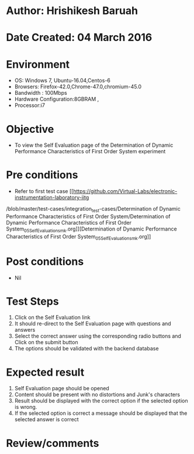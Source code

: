 * Author: Hrishikesh Baruah
* Date Created: 04 March 2016
* Environment
  - OS: Windows 7, Ubuntu-16.04,Centos-6
  - Browsers: Firefox-42.0,Chrome-47.0,chromium-45.0
  - Bandwidth : 100Mbps
  - Hardware Configuration:8GBRAM ,
  - Processor:i7
 

* Objective
  - To view the Self Evaluation page of the Determination of Dynamic Performance Characteristics of First Order System experiment

* Pre conditions
  - Refer to first test case [[https://github.com/Virtual-Labs/electronic-instrumentation-laboratory-iitg
/blob/master/test-cases/integration_test-cases/Determination of Dynamic Performance Characteristics of First Order System/Determination of Dynamic Performance Characteristics of First Order System_05_Self_Evaluation_smk.org]][Determination of Dynamic Performance Characteristics of First Order System_05_Self_Evaluation_smk.org]]

* Post conditions
  - Nil
* Test Steps
  1. Click on the Self Evaluation link 
  2. It should re-direct to the Self Evaluation page with questions and answers
  3. Select the correct answer using the corresponding radio buttons and Click on the submit button
  4. The options should be validated with the backend database

* Expected result
  1. Self Evaluation page should be opened
  2. Content should be present with no distortions and Junk's characters
  3. Result should be displayed with the correct option if the selected option is wrong. 
  4. If the selected option is correct a message should be displayed that the selected answer is correct

* Review/comments


